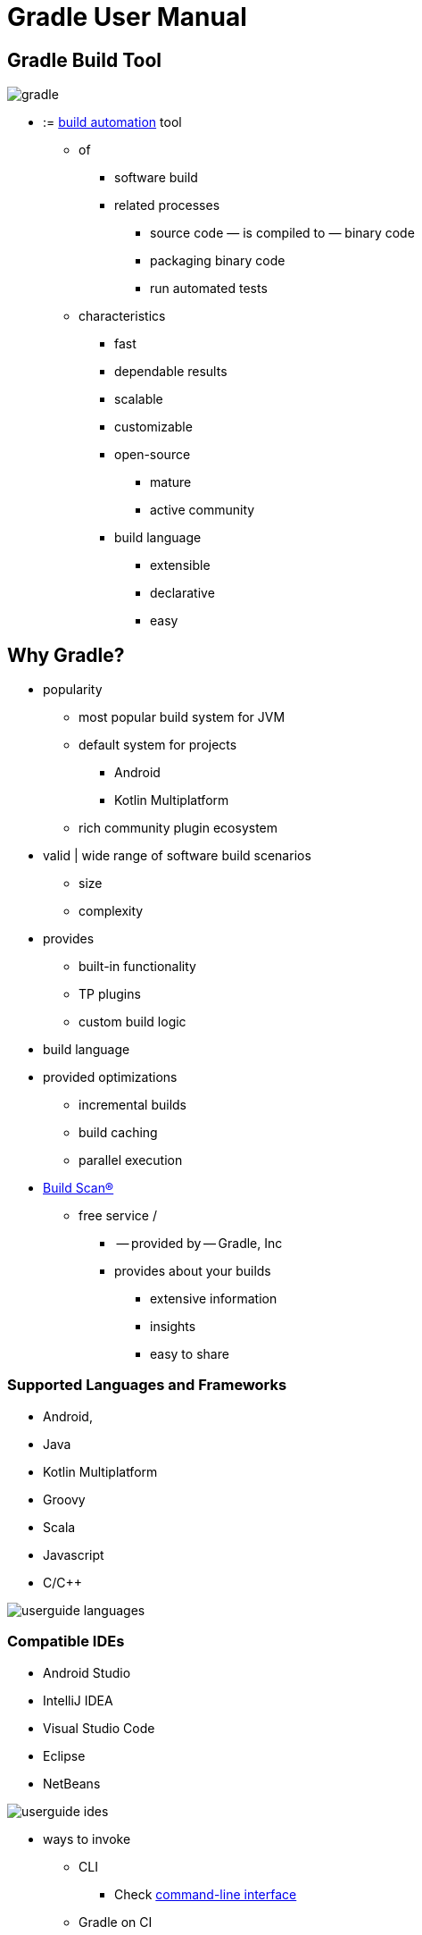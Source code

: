 // Copyright (C) 2023 Gradle, Inc.
//
// Licensed under the Creative Commons Attribution-Noncommercial-ShareAlike 4.0 International License.;
// you may not use this file except in compliance with the License.
// You may obtain a copy of the License at
//
//      https://creativecommons.org/licenses/by-nc-sa/4.0/
//
// Unless required by applicable law or agreed to in writing, software
// distributed under the License is distributed on an "AS IS" BASIS,
// WITHOUT WARRANTIES OR CONDITIONS OF ANY KIND, either express or implied.
// See the License for the specific language governing permissions and
// limitations under the License.

[[what_is_gradle]]
= Gradle User Manual

[[gradle_overview]]
== Gradle Build Tool

image:gradle.png[]

* := https://en.wikipedia.org/wiki/Build_automation[build automation] tool
    ** of
        *** software build
        *** related processes
            **** source code — is compiled to — binary code
            **** packaging binary code
            **** run automated tests
    ** characteristics
        *** fast
        *** dependable results
        *** scalable
        *** customizable
        *** open-source
            **** mature
            **** active community
        *** build language
            **** extensible
            **** declarative
            **** easy

== Why Gradle?

* popularity
    ** most popular build system for JVM
    ** default system for projects
        *** Android
        *** Kotlin Multiplatform
    ** rich community plugin ecosystem
* valid | wide range of software build scenarios
    ** size
    ** complexity
* provides
    ** built-in functionality
    ** TP plugins
    ** custom build logic
* build language
* provided optimizations
    ** incremental builds
    ** build caching
    ** parallel execution
* https://scans.gradle.com/[Build Scan®]
    ** free service /
        *** -- provided by -- Gradle, Inc
        *** provides about your builds
            **** extensive information
            **** insights
            **** easy to share

=== Supported Languages and Frameworks
* Android,
* Java
* Kotlin Multiplatform
* Groovy
* Scala
* Javascript
* C/C++

image::userguide-languages.png[]

=== Compatible IDEs
* Android Studio
* IntelliJ IDEA
* Visual Studio Code
* Eclipse
* NetBeans

image::userguide-ides.png[]

* ways to invoke
    ** CLI
        *** Check <<command_line_interface.adoc#command_line_interface,command-line interface>>
    ** Gradle on CI

== Education

* **<<about_manual.adoc#about_manual,Gradle User Manual>>**
    ** official documentation
* **Getting Started Tutorial**
    ** <<getting_started_eng.adoc#introduction,Learn Gradle basics>>
* **Training Courses**
    ** link:https://gradle.org/courses/[courses page]

== Support
* **Forum** — The fastest way to get help is through the link:https://discuss.gradle.org/[Gradle Forum].
* **Slack** — Community members and core contributors answer questions directly on our link:https://gradle-community.slack.com/[Slack Channel].

== Licenses
[.legalnotice]
Gradle Build Tool source code is open and licensed under the link:https://github.com/gradle/gradle/blob/master/LICENSE[Apache License 2.0].
Gradle user manual and DSL reference manual are licensed under link:https://creativecommons.org/licenses/by-nc-sa/4.0/[Creative Commons Attribution-NonCommercial-ShareAlike 4.0 International License].
